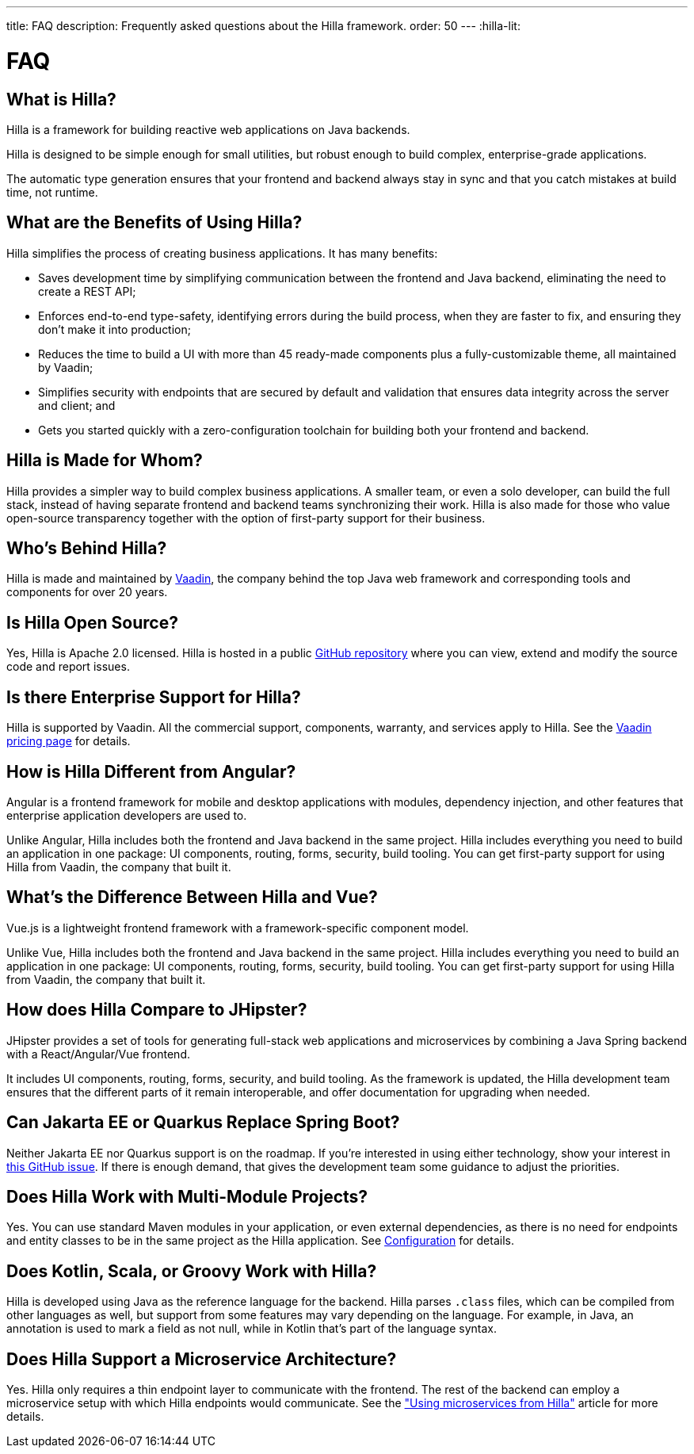 ---
title: FAQ
description: Frequently asked questions about the Hilla framework.
order: 50
---
:hilla-lit:
// tag::content[]

= FAQ


== What is Hilla?

Hilla is a framework for building reactive web applications on Java backends.
ifdef::hilla-lit[]
It seamlessly integrates a reactive https://lit.dev/[Lit] TypeScript frontend with a https://spring.io/projects/spring-boot[Spring Boot] backend.
endif::hilla-lit[]
ifdef::hilla-react[]
It seamlessly integrates a https://reactjs.org/[React] TypeScript frontend with a https://spring.io/projects/spring-boot[Spring Boot] backend.
endif::hilla-react[]

Hilla is designed to be simple enough for small utilities, but robust enough to build complex, enterprise-grade applications.

The automatic type generation ensures that your frontend and backend always stay in sync and that you catch mistakes at build time, not runtime.


== What are the Benefits of Using Hilla?

Hilla simplifies the process of creating business applications. It has many benefits:

- Saves development time by simplifying communication between the frontend and Java backend, eliminating the need to create a REST API;
- Enforces end-to-end type-safety, identifying errors during the build process, when they are faster to fix, and ensuring they don't make it into production;
- Reduces the time to build a UI with more than 45 ready-made components plus a fully-customizable theme, all maintained by Vaadin;
- Simplifies security with endpoints that are secured by default and validation that ensures data integrity across the server and client; and
- Gets you started quickly with a zero-configuration toolchain for building both your frontend and backend.


== Hilla is Made for Whom?

Hilla provides a simpler way to build complex business applications. A smaller team, or even a solo developer, can build the full stack, instead of having separate frontend and backend teams synchronizing their work. Hilla is also made for those who value open-source transparency together with the option of first-party support for their business.


== Who's Behind Hilla?

Hilla is made and maintained by https://vaadin.com[Vaadin], the company behind the top Java web framework and corresponding tools and components for over 20 years.


== Is Hilla Open Source?

Yes, Hilla is Apache 2.0 licensed. Hilla is hosted in a public https://github.com/vaadin/hilla[GitHub repository] where you can view, extend and modify the source code and report issues.


== Is there Enterprise Support for Hilla?

Hilla is supported by Vaadin. All the commercial support, components, warranty, and services apply to Hilla. See the https://vaadin.com/pricing/hilla[Vaadin pricing page] for details.


ifdef::hilla-lit[]
== How is Hilla Different from React?

Hilla has a component model that's similar to React, using the https://lit.dev/[Lit] library. However, you can also https://hilla.dev/docs/react[use React] instead of Lit together with Hilla. What makes Hilla different from React is that it includes both the frontend and Java backend in the same project. Hilla includes everything you need to build an application in one package: UI components, routing, forms, security, build tooling. You can get first-party support for using Hilla from Vaadin, the company that built it.
endif::hilla-lit[]


ifdef::react[]
== Can I use Other React Components with Hilla?

Yes, you can use any React components with Hilla, install them with npm and import them in your component as normal.
endif::react[]


== How is Hilla Different from Angular?

Angular is a frontend framework for mobile and desktop applications with modules, dependency injection, and other features that enterprise application developers are used to.

ifdef::hilla-lit[]
Hilla builds on web standards and includes a component model that uses the https://lit.dev/[Lit] library.
endif::hilla-lit[]
Unlike Angular, Hilla includes both the frontend and Java backend in the same project. Hilla includes everything you need to build an application in one package: UI components, routing, forms, security, build tooling. You can get first-party support for using Hilla from Vaadin, the company that built it.


== What's the Difference Between Hilla and Vue?

Vue.js is a lightweight frontend framework with a framework-specific component model.

ifdef::hilla-lit[]
Hilla builds on web standards and includes a component model that uses the https://lit.dev/[Lit] library.
endif::hilla-lit[]
Unlike Vue, Hilla includes both the frontend and Java backend in the same project. Hilla includes everything you need to build an application in one package: UI components, routing, forms, security, build tooling. You can get first-party support for using Hilla from Vaadin, the company that built it.


== How does Hilla Compare to JHipster?

JHipster provides a set of tools for generating full-stack web applications and microservices by combining a Java Spring backend with a React/Angular/Vue frontend.

ifdef::lit[]
Hilla is an opinionated full-stack framework that includes a Spring Boot backend and a reactive Lit frontend.
endif::lit[]
ifdef::react[]
Hilla is an opinionated full-stack framework that includes a Spring Boot backend and a React frontend.
endif::react[]
It includes UI components, routing, forms, security, and build tooling. As the framework is updated, the Hilla development team ensures that the different parts of it remain interoperable, and offer documentation for upgrading when needed.


== Can Jakarta EE or Quarkus Replace Spring Boot?

Neither Jakarta EE nor Quarkus support is on the roadmap. If you're interested in using either technology, show your interest in https://github.com/vaadin/hilla/issues/211[this GitHub issue]. If there is enough demand, that gives the development team some guidance to adjust the priorities.


== Does Hilla Work with Multi-Module Projects?

Yes. You can use standard Maven modules in your application, or even external dependencies, as there is no need for endpoints and entity classes to be in the same project as the Hilla application. See <</hilla/reference/configuration#java-compiler-options,Configuration>> for details.


== Does Kotlin, Scala, or Groovy Work with Hilla?

Hilla is developed using Java as the reference language for the backend. Hilla parses `.class` files, which can be compiled from other languages as well, but support from some features may vary depending on the language. For example, in Java, an annotation is used to mark a field as not null, while in Kotlin that's part of the language syntax.


== Does Hilla Support a Microservice Architecture?

Yes. Hilla only requires a thin endpoint layer to communicate with the frontend. The rest of the backend can employ a microservice setup with which Hilla endpoints would communicate. See the https://hilla.dev/blog/using-microservices-from-hilla/["Using microservices from Hilla"] article for more details.

// end::content[]
